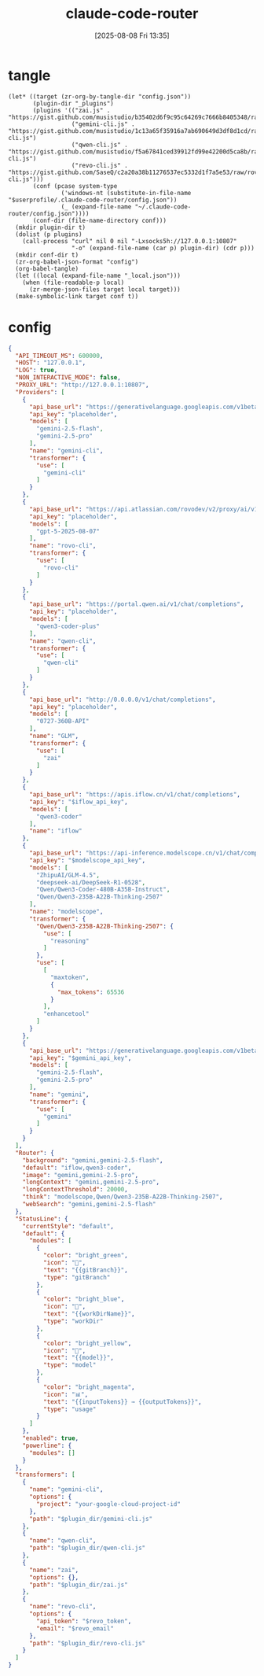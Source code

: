 #+title:      claude-code-router
#+date:       [2025-08-08 Fri 13:35]
#+filetags:   :entertainment:
#+identifier: 20250808T133541
* tangle
#+begin_src elisp
(let* ((target (zr-org-by-tangle-dir "config.json"))
       (plugin-dir "_plugins")
       (plugins '(("zai.js" . "https://gist.github.com/musistudio/b35402d6f9c95c64269c7666b8405348/raw/gistfile1.txt")
                  ("gemini-cli.js" . "https://gist.github.com/musistudio/1c13a65f35916a7ab690649d3df8d1cd/raw/gemini-cli.js")
                  ("qwen-cli.js" . "https://gist.github.com/musistudio/f5a67841ced39912fd99e42200d5ca8b/raw/qwen-cli.js")
                  ("revo-cli.js" . "https://gist.github.com/SaseQ/c2a20a38b11276537ec5332d1f7a5e53/raw/rovo-cli.js")))
       (conf (pcase system-type
               ('windows-nt (substitute-in-file-name "$userprofile/.claude-code-router/config.json"))
               (_ (expand-file-name "~/.claude-code-router/config.json"))))
       (conf-dir (file-name-directory conf)))
  (mkdir plugin-dir t)
  (dolist (p plugins)
    (call-process "curl" nil 0 nil "-Lxsocks5h://127.0.0.1:10807"
                  "-o" (expand-file-name (car p) plugin-dir) (cdr p)))
  (mkdir conf-dir t)
  (zr-org-babel-json-format "config")
  (org-babel-tangle)
  (let ((local (expand-file-name "_local.json")))
    (when (file-readable-p local)
      (zr-merge-json-files target local target)))
  (make-symbolic-link target conf t))
#+end_src

* config
:PROPERTIES:
:CUSTOM_ID: 3ed1f275-c138-49b9-8c58-32cf8e5dd4d7
:END:
#+name: config
#+header: :var modelscope_api_key=(auth-source-pick-first-password :host "modelscope.api")
#+header: :var gemini_api_key=(auth-source-pick-first-password :host "gemini.api")
#+header: :var iflow_api_key=(auth-source-pick-first-password :host "iflow.api")
#+header: :var revo_email=(plist-get (car (auth-source-search :host "atlassion.api")) :user)
#+header: :var revo_token=(auth-source-pick-first-password :host "atlassion.api")
#+header: :var plugin_dir=(expand-file-name "_plugins")
#+begin_src json :comments no :mkdirp t :tangle (zr-org-by-tangle-dir "config.json")
{
  "API_TIMEOUT_MS": 600000,
  "HOST": "127.0.0.1",
  "LOG": true,
  "NON_INTERACTIVE_MODE": false,
  "PROXY_URL": "http://127.0.0.1:10807",
  "Providers": [
    {
      "api_base_url": "https://generativelanguage.googleapis.com/v1beta/models/",
      "api_key": "placeholder",
      "models": [
        "gemini-2.5-flash",
        "gemini-2.5-pro"
      ],
      "name": "gemini-cli",
      "transformer": {
        "use": [
          "gemini-cli"
        ]
      }
    },
    {
      "api_base_url": "https://api.atlassian.com/rovodev/v2/proxy/ai/v1/openai/v1/chat/completions",
      "api_key": "placeholder",
      "models": [
        "gpt-5-2025-08-07"
      ],
      "name": "rovo-cli",
      "transformer": {
        "use": [
          "rovo-cli"
        ]
      }
    },
    {
      "api_base_url": "https://portal.qwen.ai/v1/chat/completions",
      "api_key": "placeholder",
      "models": [
        "qwen3-coder-plus"
      ],
      "name": "qwen-cli",
      "transformer": {
        "use": [
          "qwen-cli"
        ]
      }
    },
    {
      "api_base_url": "http://0.0.0.0/v1/chat/completions",
      "api_key": "placeholder",
      "models": [
        "0727-360B-API"
      ],
      "name": "GLM",
      "transformer": {
        "use": [
          "zai"
        ]
      }
    },
    {
      "api_base_url": "https://apis.iflow.cn/v1/chat/completions",
      "api_key": "$iflow_api_key",
      "models": [
        "qwen3-coder"
      ],
      "name": "iflow"
    },
    {
      "api_base_url": "https://api-inference.modelscope.cn/v1/chat/completions",
      "api_key": "$modelscope_api_key",
      "models": [
        "ZhipuAI/GLM-4.5",
        "deepseek-ai/DeepSeek-R1-0528",
        "Qwen/Qwen3-Coder-480B-A35B-Instruct",
        "Qwen/Qwen3-235B-A22B-Thinking-2507"
      ],
      "name": "modelscope",
      "transformer": {
        "Qwen/Qwen3-235B-A22B-Thinking-2507": {
          "use": [
            "reasoning"
          ]
        },
        "use": [
          [
            "maxtoken",
            {
              "max_tokens": 65536
            }
          ],
          "enhancetool"
        ]
      }
    },
    {
      "api_base_url": "https://generativelanguage.googleapis.com/v1beta/models/",
      "api_key": "$gemini_api_key",
      "models": [
        "gemini-2.5-flash",
        "gemini-2.5-pro"
      ],
      "name": "gemini",
      "transformer": {
        "use": [
          "gemini"
        ]
      }
    }
  ],
  "Router": {
    "background": "gemini,gemini-2.5-flash",
    "default": "iflow,qwen3-coder",
    "image": "gemini,gemini-2.5-pro",
    "longContext": "gemini,gemini-2.5-pro",
    "longContextThreshold": 20000,
    "think": "modelscope,Qwen/Qwen3-235B-A22B-Thinking-2507",
    "webSearch": "gemini,gemini-2.5-flash"
  },
  "StatusLine": {
    "currentStyle": "default",
    "default": {
      "modules": [
        {
          "color": "bright_green",
          "icon": "🌿",
          "text": "{{gitBranch}}",
          "type": "gitBranch"
        },
        {
          "color": "bright_blue",
          "icon": "📁",
          "text": "{{workDirName}}",
          "type": "workDir"
        },
        {
          "color": "bright_yellow",
          "icon": "🤖",
          "text": "{{model}}",
          "type": "model"
        },
        {
          "color": "bright_magenta",
          "icon": "📊",
          "text": "{{inputTokens}} → {{outputTokens}}",
          "type": "usage"
        }
      ]
    },
    "enabled": true,
    "powerline": {
      "modules": []
    }
  },
  "transformers": [
    {
      "name": "gemini-cli",
      "options": {
        "project": "your-google-cloud-project-id"
      },
      "path": "$plugin_dir/gemini-cli.js"
    },
    {
      "name": "qwen-cli",
      "path": "$plugin_dir/qwen-cli.js"
    },
    {
      "name": "zai",
      "options": {},
      "path": "$plugin_dir/zai.js"
    },
    {
      "name": "revo-cli",
      "options": {
        "api_token": "$revo_token",
        "email": "$revo_email"
      },
      "path": "$plugin_dir/revo-cli.js"
    }
  ]
}
#+end_src
